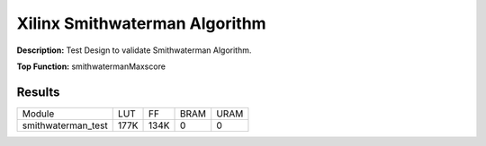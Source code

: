 Xilinx Smithwaterman Algorithm
===================================

**Description:** Test Design to validate Smithwaterman Algorithm.

**Top Function:** smithwatermanMaxscore

Results
-------

======================== ========= ========= ===== ===== 
Module                   LUT       FF        BRAM  URAM 
smithwaterman_test       177K      134K       0     0 
======================== ========= ========= ===== ===== 
